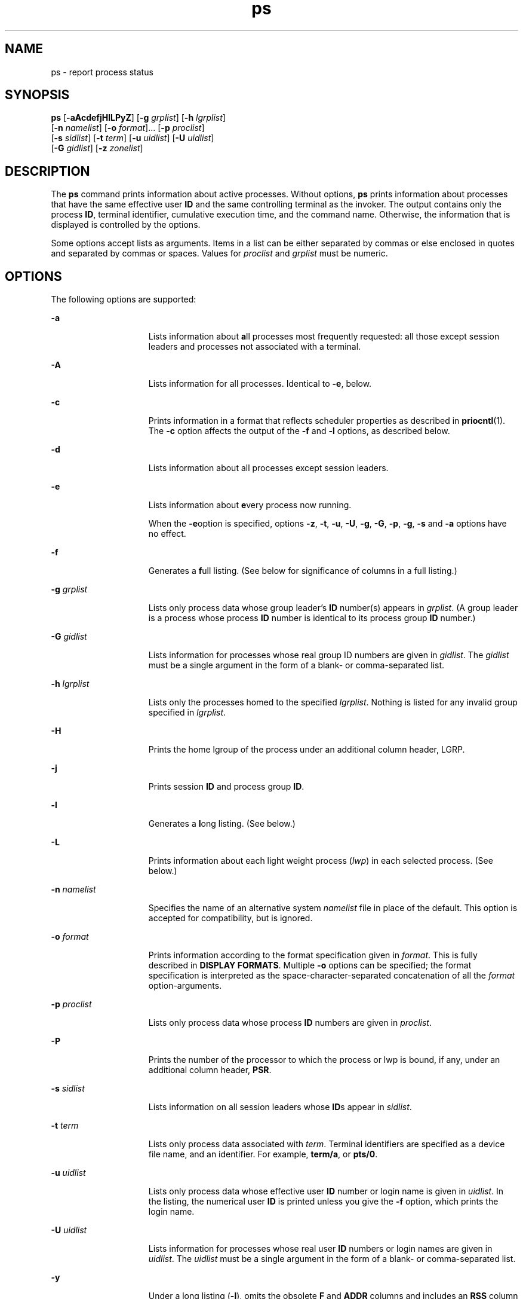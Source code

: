 '\" te
.\" Copyright 1989 AT&T
.\" Copyright (c) 2009, Sun Microsystems, Inc. All Rights Reserved
.\" Copyright (c) 2012-2013, J. Schilling
.\" Copyright (c) 2013, Andreas Roehler
.\" Portions Copyright (c) 1992, X/Open Company Limited All Rights Reserved
.\"
.\" Sun Microsystems, Inc. gratefully acknowledges The Open Group for
.\" permission to reproduce portions of its copyrighted documentation.
.\" Original documentation from The Open Group can be obtained online
.\" at http://www.opengroup.org/bookstore/.
.\"
.\" The Institute of Electrical and Electronics Engineers and The Open Group,
.\" have given us permission to reprint portions of their documentation.
.\"
.\" In the following statement, the phrase "this text" refers to portions
.\" of the system documentation.
.\"
.\" Portions of this text are reprinted and reproduced in electronic form in
.\" the Sun OS Reference Manual, from IEEE Std 1003.1, 2004 Edition, Standard
.\" for Information Technology -- Portable Operating System Interface (POSIX),
.\" The Open Group Base Specifications Issue 6, Copyright (C) 2001-2004 by the
.\" Institute of Electrical and Electronics Engineers, Inc and The Open Group.
.\" In the event of any discrepancy between these versions and the original
.\" IEEE and The Open Group Standard, the original IEEE and The Open Group
.\" Standard is the referee document.
.\"
.\" The original Standard can be obtained online at
.\" http://www.opengroup.org/unix/online.html.
.\"
.\" This notice shall appear on any product containing this material.
.\"
.\" CDDL HEADER START
.\"
.\" The contents of this file are subject to the terms of the
.\" Common Development and Distribution License ("CDDL"), version 1.0.
.\" You may only use this file in accordance with the terms of version
.\" 1.0 of the CDDL.
.\"
.\" A full copy of the text of the CDDL should have accompanied this
.\" source.  A copy of the CDDL is also available via the Internet at
.\" http://www.opensource.org/licenses/cddl1.txt
.\"
.\" When distributing Covered Code, include this CDDL HEADER in each
.\" file and include the License file at usr/src/OPENSOLARIS.LICENSE.
.\" If applicable, add the following below this CDDL HEADER, with the
.\" fields enclosed by brackets "[]" replaced with your own identifying
.\" information: Portions Copyright [yyyy] [name of copyright owner]
.\"
.\" CDDL HEADER END
.TH ps 1 "16 Aug 2009" "SunOS 5.11" "User Commands"
.SH NAME
ps \- report process status
.SH SYNOPSIS
.LP
.nf
\fBps\fR [\fB-aAcdefjHlLPyZ\fR] [\fB-g\fR \fIgrplist\fR] [\fB-h\fR \fIlgrplist\fR]
     [\fB-n\fR \fInamelist\fR] [\fB-o\fR \fIformat\fR].\|.\|. [\fB-p\fR \fIproclist\fR]
     [\fB-s\fR \fIsidlist\fR] [\fB-t\fR \fIterm\fR] [\fB-u\fR \fIuidlist\fR] [\fB-U\fR \fIuidlist\fR]
     [\fB-G\fR \fIgidlist\fR] [\fB-z\fR \fIzonelist\fR]
.fi

.SH DESCRIPTION
.sp
.LP
The
.B ps
command prints information about active processes. Without
options,
.B ps
prints information about processes that have the same
effective user
.B ID
and the same controlling terminal as the invoker.
The output contains only the process
.BR ID ,
terminal identifier,
cumulative execution time, and the command name. Otherwise, the information
that is displayed is controlled by the options.
.sp
.LP
Some options accept lists as arguments. Items in a list can be either
separated by commas or else enclosed in quotes and separated by commas or
spaces. Values for
.I proclist
and
.I grplist
must be numeric.
.SH OPTIONS
.sp
.LP
The following options are supported:
.sp
.ne 2
.mk
.na
.B -a
.ad
.RS 15n
.rt
Lists information about \fBa\fRll processes most frequently requested: all
those except session leaders and processes not associated with a terminal.
.RE

.sp
.ne 2
.mk
.na
.B -A
.ad
.RS 15n
.rt
Lists information for all processes. Identical to
.BR -e ,
below.
.RE

.sp
.ne 2
.mk
.na
.B -c
.ad
.RS 15n
.rt
Prints information in a format that reflects scheduler properties as
described in
.BR priocntl (1).
The
.B -c
option affects the output of
the
.B -f
and
.B -l
options, as described below.
.RE

.sp
.ne 2
.mk
.na
.B -d
.ad
.RS 15n
.rt
Lists information about all processes except session leaders.
.RE

.sp
.ne 2
.mk
.na
.B -e
.ad
.RS 15n
.rt
Lists information about
.BR e "very process now running."
.sp
When the \fB-e\fRoption is specified, options
.BR -z ,
.BR -t ,
.BR -u ,
.BR -U ,
.BR -g ,
.BR -G ,
.BR -p ,
.BR -g ,
.B -s
and
.BR -a
options have no effect.
.RE

.sp
.ne 2
.mk
.na
.B -f
.ad
.RS 15n
.rt
Generates a \fBf\fRull listing. (See below for significance of columns in a
full listing.)
.RE

.sp
.ne 2
.mk
.na
.B -g
.I grplist
.ad
.RS 15n
.rt
Lists only process data whose group leader's
.B ID
number(s) appears in
.IR grplist .
(A group leader is a process whose process
.B ID
number is
identical to its process group
.B ID
number.)
.RE

.sp
.ne 2
.mk
.na
.B -G
.I gidlist
.ad
.RS 15n
.rt
Lists information for processes whose real group ID numbers are given in
.IR gidlist .
The
.I gidlist
must be a single argument in the form of a
blank- or comma-separated list.
.RE

.sp
.ne 2
.mk
.na
.B -h
.I lgrplist
.ad
.RS 15n
.rt
Lists only the processes homed to the specified
.IR lgrplist .
Nothing is
listed for any invalid group specified in
.IR lgrplist .
.RE

.sp
.ne 2
.mk
.na
.B -H
.ad
.RS 15n
.rt
Prints the home lgroup of the process under an additional column header,
LGRP.
.RE

.sp
.ne 2
.mk
.na
.B -j
.ad
.RS 15n
.rt
Prints session
.B ID
and process group
.BR ID .
.RE

.sp
.ne 2
.mk
.na
.B -l
.ad
.RS 15n
.rt
Generates a
.BR l "ong listing. (See below.)"
.RE

.sp
.ne 2
.mk
.na
.B -L
.ad
.RS 15n
.rt
Prints information about each light weight process (\fIlwp\fR) in each
selected process. (See below.)
.RE

.sp
.ne 2
.mk
.na
.B -n
.I namelist
.ad
.RS 15n
.rt
Specifies the name of an alternative system
.I namelist
file in place of
the default. This option is accepted for compatibility, but is ignored.
.RE

.sp
.ne 2
.mk
.na
.B -o
.I format
.ad
.RS 15n
.rt
Prints information according to the format specification given in
.IR format .
This is fully described in
.BR "DISPLAY FORMATS" .
Multiple
.B -o
options can be specified; the format specification is interpreted
as the space-character-separated concatenation of all the \fIformat\fR
option-arguments.
.RE

.sp
.ne 2
.mk
.na
.B -p
.I proclist
.ad
.RS 15n
.rt
Lists only process data whose process
.B ID
numbers are given in
.IR proclist .
.RE

.sp
.ne 2
.mk
.na
.B -P
.ad
.RS 15n
.rt
Prints the number of the processor to which the process or lwp is bound, if
any, under an additional column header,
.BR PSR .
.RE

.sp
.ne 2
.mk
.na
.B -s
.I sidlist
.ad
.RS 15n
.rt
Lists information on all session leaders whose
.BR ID "s appear in"
.IR sidlist .
.RE

.sp
.ne 2
.mk
.na
.B -t
.I term
.ad
.RS 15n
.rt
Lists only process data associated with
.IR term .
Terminal identifiers
are specified as a device file name, and an identifier. For example,
.BR term/a ,
or
.BR pts/0 .
.RE

.sp
.ne 2
.mk
.na
.B -u
.I uidlist
.ad
.RS 15n
.rt
Lists only process data whose effective user
.B ID
number or login name
is given in
.IR uidlist .
In the listing, the numerical user
.B ID
is
printed unless you give the
.B -f
option, which prints the login name.
.RE

.sp
.ne 2
.mk
.na
.B -U
.I uidlist
.ad
.RS 15n
.rt
Lists information for processes whose real user
.B ID
numbers or login
names are given in
.IR uidlist .
The
.I uidlist
must be a single
argument in the form of a blank- or comma-separated list.
.RE

.sp
.ne 2
.mk
.na
.B -y
.ad
.RS 15n
.rt
Under a long listing
.RB ( -l ),
omits the obsolete
.B F
and
.BR ADDR
columns and includes an
.B RSS
column to report the resident set size of
the process. Under the
.B -y
option, both
.B RSS
and
.B SZ
(see
below) is reported in units of kilobytes instead of pages.
.RE

.sp
.ne 2
.mk
.na
.B -z
.I zonelist
.ad
.RS 15n
.rt
Lists only processes in the specified zones. Zones can be specified either
by name or ID. This option is only useful when executed in the global
zone.
.RE

.sp
.ne 2
.mk
.na
.B -Z
.ad
.RS 15n
.rt
Prints the name of the zone with which the process is associated under an
additional column header,
.BR ZONE .
The
.B ZONE
column width is limited
to 8 characters. Use
.B "ps -eZ"
for a quick way to see information
about every process now running along with the associated zone name. Use
.sp
.in +2
.nf
ps -eo zone,uid,pid,ppid,time,comm,.\|.\|.
.fi
.in -2
.sp

to see zone names wider than 8 characters.
.RE

.sp
.LP
Many of the options shown are used to select processes to list. If any are
specified, the default list is ignored and
.B ps
selects the processes
represented by the inclusive OR of all the selection-criteria options.
.SH DISPLAY FORMATS
.sp
.LP
Under the
.B -f
option,
.B ps
tries to determine the command name and
arguments given when the process was created by examining the user block.
Failing this, the command name is printed, as it would have appeared without
the
.B -f
option, in square brackets.
.sp
.LP
The column headings and the meaning of the columns in a
.B ps
listing
are given below; the letters
.B f
and
.B l
indicate the option
(f\fBull\fR or \fBl\fRong, respectively) that causes the corresponding
heading to appear;
.B all
means that the heading always appears.
.B Note:
These two options determine only what information is provided
for a process; they do not determine which processes are listed.
.sp
.ne 2
.mk
.na
\fBF\fR(l)\fR
.ad
.RS 14n
.rt
Flags (hexadecimal and additive) associated with the process. These flags
are available for historical purposes; no meaning should be currently
ascribed to them.
.RE

.sp
.ne 2
.mk
.na
.BR S " (l)"
.ad
.RS 14n
.rt
The state of the process:
.sp
.ne 2
.mk
.na
.B O
.ad
.RS 5n
.rt
Process is running on a processor.
.RE

.sp
.ne 2
.mk
.na
.B S
.ad
.RS 5n
.rt
Sleeping: process is waiting for an event to complete.
.RE

.sp
.ne 2
.mk
.na
.B R
.ad
.RS 5n
.rt
Runnable: process is on run queue.
.RE

.sp
.ne 2
.mk
.na
.B T
.ad
.RS 5n
.rt
Process is stopped, either by a job control signal or because it is being
traced.
.RE

.sp
.ne 2
.mk
.na
.B W
.ad
.RS 5n
.rt
Waiting: process is waiting for CPU usage to drop to the CPU-caps enforced
limits.
.RE

.sp
.ne 2
.mk
.na
.B Z
.ad
.RS 5n
.rt
Zombie state: process terminated and parent not waiting.
.RE

.RE

.sp
.ne 2
.mk
.na
.B UID
(f,l)\fR
.ad
.RS 14n
.rt
The effective user
.B ID
number of the process (the login name is
printed under the
.B -f
option).
.RE

.sp
.ne 2
.mk
.na
\fBPID\fR(all)\fR
.ad
.RS 14n
.rt
The process
.B ID
of the process (this datum is necessary in order to
kill a process).
.RE

.sp
.ne 2
.mk
.na
.BR PPID (f,l)\fR
.ad
.RS 14n
.rt
The process
.B ID
of the parent process.
.RE

.sp
.ne 2
.mk
.na
.BR C (f,l)\fR
.ad
.RS 14n
.rt
Processor utilization for scheduling (obsolete). Not printed when the
.B -c
option is used.
.RE

.sp
.ne 2
.mk
.na
.BR CLS (f,l)\fR
.ad
.RS 14n
.rt
Scheduling class. Printed only when the
.B -c
option is used.
.RE

.sp
.ne 2
.mk
.na
\fBPRI\fR(l)\fR
.ad
.RS 14n
.rt
The priority of the process. Without the
.B -c
option, higher numbers
mean lower priority. With the
.B -c
option, higher numbers mean higher
priority.
.RE

.sp
.ne 2
.mk
.na
\fBNI\fR(l)\fR
.ad
.RS 14n
.rt
.RB "Nice value, used in priority computation. Not printed when the" " -c"
option is used. Only processes in the certain scheduling classes have a nice
value.
.RE

.sp
.ne 2
.mk
.na
\fBADDR\fR(l)\fR
.ad
.RS 14n
.rt
The memory address of the process.
.RE

.sp
.ne 2
.mk
.na
\fBSZ\fR(l)\fR
.ad
.RS 14n
.rt
The total size of the process in virtual memory, including all mapped files
and devices, in pages. See
.BR pagesize (1).
.RE

.sp
.ne 2
.mk
.na
\fBWCHAN\fR(l)\fR
.ad
.RS 14n
.rt
The address of an event for which the process is sleeping (if blank, the
process is running).
.RE

.sp
.ne 2
.mk
.na
.BR STIME (f)\fR
.ad
.RS 14n
.rt
The starting time of the process, given in hours, minutes, and seconds. (A
process begun more than twenty-four hours before the
.B ps
inquiry is
executed is given in months and days.)
.RE

.sp
.ne 2
.mk
.na
\fBTTY\fR(all)\fR
.ad
.RS 14n
.rt
The controlling terminal for the process (the message,
.BR ? ,
is printed
when there is no controlling terminal).
.RE

.sp
.ne 2
.mk
.na
\fBTIME\fR(all)\fR
.ad
.RS 14n
.rt
The cumulative execution time for the process.
.RE

.sp
.ne 2
.mk
.na
\fBLTIME\fR(all)\fR
.ad
.RS 14n
.rt
The execution time for the lwp being reported.
.RE

.sp
.ne 2
.mk
.na
\fBCMD\fR(all)\fR
.ad
.RS 14n
.rt
The command name (the full command name and its arguments, up to a limit of
80 characters, are printed under the
.B -f
option).
.RE

.sp
.LP
The following two additional columns are printed when the
.B -j
option
is specified:
.sp
.ne 2
.mk
.na
.B PGID
.ad
.RS 8n
.rt
The process ID of the process group leader.
.RE

.sp
.ne 2
.mk
.na
.B SID
.ad
.RS 8n
.rt
The process ID of the session leader.
.RE

.sp
.LP
The following two additional columns are printed when the
.B -L
option
is specified:
.sp
.ne 2
.mk
.na
.B LWP
.ad
.RS 8n
.rt
The lwp ID of the lwp being reported.
.RE

.sp
.ne 2
.mk
.na
.B NLWP
.ad
.RS 8n
.rt
The number of lwps in the process (if
.B -f
is also specified).
.RE

.sp
.LP
Under the
.B -L
option, one line is printed for each lwp in the process
and the time-reporting fields
.B STIME
and
.B LTIME
show the values
for the lwp, not the process. A traditional single-threaded process contains
only one lwp.
.sp
.LP
A process that has exited and has a parent, but has not yet been waited for
by the parent, is marked \fB<defunct>\fR\&.
.SS "\fB-o\fR format"
.sp
.LP
The
.B -o
option allows the output format to be specified under user
control.
.sp
.LP
The format specification must be a list of names presented as a single
argument, blank- or comma-separated. Each variable has a default header. The
default header can be overridden by appending an equals sign and the new
text of the header. The rest of the characters in the argument is used as
the header text. The fields specified are written in the order specified on
the command line, and should be arranged in columns in the output. The field
widths are selected by the system to be at least as wide as the header text
(default or overridden value). If the header text is null, such as \fB-o\fR
.I user=,
the field width is at least as wide as the default header text.
If all header text fields are null, no header line is written.
.sp
.LP
The following names are recognized in the POSIX locale:
.sp
.ne 2
.mk
.na
.B user
.ad
.RS 10n
.rt
The effective user
.B ID
of the process. This is the textual user
.BR ID ,
if it can be obtained and the field width permits, or a decimal
representation otherwise.
.RE

.sp
.ne 2
.mk
.na
.B ruser
.ad
.RS 10n
.rt
The real user
.B ID
of the process. This is the textual user
.BR ID ,
if it can be obtained and the field width permits, or a decimal
representation otherwise.
.RE

.sp
.ne 2
.mk
.na
.B group
.ad
.RS 10n
.rt
The effective group
.B ID
of the process. This is the textual group
.B ID,
if it can be obtained and the field width permits, or a decimal
representation otherwise.
.RE

.sp
.ne 2
.mk
.na
.B rgroup
.ad
.RS 10n
.rt
The real group
.B ID
of the process. This is the textual group \fBID,\fR
if it can be obtained and the field width permits, or a decimal
representation otherwise.
.RE

.sp
.ne 2
.mk
.na
.B pid
.ad
.RS 10n
.rt
The decimal value of the process
.BR ID .
.RE

.sp
.ne 2
.mk
.na
.B ppid
.ad
.RS 10n
.rt
The decimal value of the parent process
.BR ID .
.RE

.sp
.ne 2
.mk
.na
.B pgid
.ad
.RS 10n
.rt
The decimal value of the process group
.BR ID.
.RE

.sp
.ne 2
.mk
.na
.B pcpu
.ad
.RS 10n
.rt
The ratio of CPU time used recently to CPU time available in the same
period, expressed as a percentage. The meaning of ``recently'' in this
context is unspecified. The CPU time available is determined in an
unspecified manner.
.RE

.sp
.ne 2
.mk
.na
.B vsz
.ad
.RS 10n
.rt
The total size of the process in virtual memory, in kilobytes.
.RE

.sp
.ne 2
.mk
.na
.B nice
.ad
.RS 10n
.rt
The decimal value of the system scheduling priority of the process. See
.BR nice (1).
.RE

.sp
.ne 2
.mk
.na
.B etime
.ad
.RS 10n
.rt
In the POSIX locale, the elapsed time since the process was started, in the
form:
.sp
\fB[[\fIdd\fR-\fB]\fIhh\fR:\fB]\fImm\fR:\fIss\fR
.sp
where
.sp
.ne 2
.mk
.na
.I dd
.ad
.RS 6n
.rt
is the number of days
.RE

.sp
.ne 2
.mk
.na
.I hh
.ad
.RS 6n
.rt
is the number of hours
.RE

.sp
.ne 2
.mk
.na
.I mm
.ad
.RS 6n
.rt
is the number of minutes
.RE

.sp
.ne 2
.mk
.na
.I ss
.ad
.RS 6n
.rt
is the number of seconds
.RE

The
.I dd
field is a decimal integer. The
.IR hh ,
.I mm
and
.I ss
fields is two-digit decimal integers padded on the left with
zeros.
.RE

.sp
.ne 2
.mk
.na
.B time
.ad
.RS 10n
.rt
In the POSIX locale, the cumulative CPU time of the process in the form:
.sp
\fB[\fIdd\fR-\fB]\fIhh\fR:\fImm\fR:\fIss\fR
.sp
The
.IR dd ,
.IR hh ,
.IR mm ,
and
.I ss
fields is as described in
the
.B etime
specifier.
.RE

.sp
.ne 2
.mk
.na
.B tty
.ad
.RS 10n
.rt
The name of the controlling terminal of the process (if any) in the same
format used by the
.BR who (1)
command.
.RE

.sp
.ne 2
.mk
.na
.B comm
.ad
.RS 10n
.rt
The name of the command being executed (\fBargv[0]\fR value) as a string.
.RE

.sp
.ne 2
.mk
.na
.B args
.ad
.RS 10n
.rt
The command with all its arguments as a string. The implementation might
truncate this value to the field width; it is implementation-dependent
whether any further truncation occurs. It is unspecified whether the string
represented is a version of the argument list as it was passed to the
command when it started, or is a version of the arguments as they might have
been modified by the application. Applications cannot depend on being able
to modify their argument list and having that modification be reflected in
the output of
.BR ps .
The Solaris implementation limits the string to 80
bytes; the string is the version of the argument list as it was passed to
the command when it started.
.RE

.sp
.LP
The following names are recognized in the Solaris implementation:
.sp
.ne 2
.mk
.na
.B f
.ad
.RS 11n
.rt
Flags (hexadecimal and additive) associated with the process.
.RE

.sp
.ne 2
.mk
.na
.B s
.ad
.RS 11n
.rt
The state of the process.
.RE

.sp
.ne 2
.mk
.na
.B c
.ad
.RS 11n
.rt
Processor utilization for scheduling (obsolete).
.RE

.sp
.ne 2
.mk
.na
.B uid
.ad
.RS 11n
.rt
The effective user
.B ID
number of the process as a decimal integer.
.RE

.sp
.ne 2
.mk
.na
.B ruid
.ad
.RS 11n
.rt
The real user
.B ID
number of the process as a decimal integer.
.RE

.sp
.ne 2
.mk
.na
.B gid
.ad
.RS 11n
.rt
The effective group
.B ID
number of the process as a decimal integer.
.RE

.sp
.ne 2
.mk
.na
.B rgid
.ad
.RS 11n
.rt
The real group
.B ID
number of the process as a decimal integer.
.RE

.sp
.ne 2
.mk
.na
.B projid
.ad
.RS 11n
.rt
The project
.B ID
number of the process as a decimal integer.
.RE

.sp
.ne 2
.mk
.na
.B project
.ad
.RS 11n
.rt
The project
.B ID
of the process as a textual value if that value can be
obtained; otherwise, as a decimal integer.
.RE

.sp
.ne 2
.mk
.na
.B zoneid
.ad
.RS 11n
.rt
The zone
.B ID
number of the process as a decimal integer.
.RE

.sp
.ne 2
.mk
.na
.B zone
.ad
.RS 11n
.rt
The zone
.B ID
of the process as a textual value if that value can be
obtained; otherwise, as a decimal integer.
.RE

.sp
.ne 2
.mk
.na
.B sid
.ad
.RS 11n
.rt
The process ID of the session leader.
.RE

.sp
.ne 2
.mk
.na
.B taskid
.ad
.RS 11n
.rt
The task
.B ID
of the process.
.RE

.sp
.ne 2
.mk
.na
.B class
.ad
.RS 11n
.rt
The scheduling class of the process.
.RE

.sp
.ne 2
.mk
.na
.B pri
.ad
.RS 11n
.rt
The priority of the process. Higher numbers mean higher priority.
.RE

.sp
.ne 2
.mk
.na
.B opri
.ad
.RS 11n
.rt
The obsolete priority of the process. Lower numbers mean higher priority.
.RE

.sp
.ne 2
.mk
.na
.B lwp
.ad
.RS 11n
.rt
The decimal value of the lwp
.BR ID .
Requesting this formatting option
causes one line to be printed for each lwp in the process.
.RE

.sp
.ne 2
.mk
.na
.B nlwp
.ad
.RS 11n
.rt
The number of lwps in the process.
.RE

.sp
.ne 2
.mk
.na
.B psr
.ad
.RS 11n
.rt
The number of the processor to which the process or lwp is bound.
.RE

.sp
.ne 2
.mk
.na
.B pset
.ad
.RS 11n
.rt
The
.B ID
of the processor set to which the process or lwp is bound.
.RE

.sp
.ne 2
.mk
.na
.B addr
.ad
.RS 11n
.rt
The memory address of the process.
.RE

.sp
.ne 2
.mk
.na
.B osz
.ad
.RS 11n
.rt
The total size of the process in virtual memory, in pages.
.RE

.sp
.ne 2
.mk
.na
.B wchan
.ad
.RS 11n
.rt
The address of an event for which the process is sleeping (if \(mi, the
process is running).
.RE

.sp
.ne 2
.mk
.na
.B stime
.ad
.RS 11n
.rt
The starting time or date of the process, printed with no blanks.
.RE

.sp
.ne 2
.mk
.na
.B rss
.ad
.RS 11n
.rt
The resident set size of the process, in kilobytes. The
.B rss
value
reported by
.B ps
is an estimate provided by
.BR proc (4)
that might
underestimate the actual resident set size. Users who wish to get more
accurate usage information for capacity planning should use
.BR pmap (1)
.B -x
instead.
.RE

.sp
.ne 2
.mk
.na
.B pmem
.ad
.RS 11n
.rt
The ratio of the process's resident set size to the physical memory on the
machine, expressed as a percentage.
.RE

.sp
.ne 2
.mk
.na
.B fname
.ad
.RS 11n
.rt
The first 8 bytes of the base name of the process's executable file.
.RE

.sp
.ne 2
.mk
.na
.B ctid
.ad
.RS 11n
.rt
The contract ID of the process contract the process is a member of as a
decimal integer.
.RE

.sp
.ne 2
.mk
.na
.B lgrp
.ad
.RS 11n
.rt
The home lgroup of the process.
.RE

.sp
.LP
Only
.B comm
and
.B args
are allowed to contain blank characters; all
others, including the Solaris implementation variables, are not.
.sp
.LP
The following table specifies the default header to be used in the POSIX
locale corresponding to each format specifier.
.sp

.sp
.TS
tab() box;
cw(1.38i) cw(1.38i) cw(1.38i) cw(1.38i)
cw(1.38i) cw(1.38i) cw(1.38i) cw(1.38i)
.
FormatDefaultFormatDefault
SpecifierHeaderSpecifierHeader
_
argsCOMMANDppidPPID
commCOMMANDrgroupRGROUP
etimeELAPSEDruserRUSER
groupGROUPtimeTIME
niceNIttyTT
pcpu%CPUuserUSER
pgidPGIDvszVSZ
pidPID
.TE

.sp
.LP
The following table lists the Solaris implementation format specifiers and
the default header used with each.
.sp

.sp
.TS
tab() box;
cw(1.38i) cw(1.38i) cw(1.38i) cw(1.38i)
cw(1.38i) cw(1.38i) cw(1.38i) cw(1.38i)
.
FormatDefaultFormatDefault
SpecifierHeaderSpecifierHeader
_
addrADDRprojidPROJID
cCprojectPROJECT
classCLSpsrPSR
fFrgidRGID
fnameCOMMANDrssRSS
gidGIDruidRUID
lgrpLGRPsS
lwpLWPsidSID
nlwpNLWPstimeSTIME
opriPRItaskidTASKID
oszSZuidUID
pmem%MEMwchanWCHAN
priPRIzoneZONE
ctidCTIDzoneidZONEID
.TE

.SH EXAMPLES
.LP
.B Example 1
Using
.B ps
Command
.sp
.LP
The command:

.sp
.in +2
.nf
example% \fBps -o user,pid,ppid=MOM -o args\fR
.fi
.in -2
.sp

.sp
.LP
writes the following in the POSIX locale:

.sp
.in +2
.nf
 USER  PID   MOM   COMMAND
helene  34    12   ps -o uid,pid,ppid=MOM -o args
.fi
.in -2
.sp

.sp
.LP
The contents of the
.B COMMAND
field need not be the same due to
possible truncation.

.SH ENVIRONMENT VARIABLES
.sp
.LP
See
.BR environ (5)
for descriptions of the following environment
variables that affect the execution of
.BR ps :
.BR LANG ,
.BR LC_ALL ,
.BR LC_CTYPE ,
.BR LC_MESSAGES ,
.BR LC_TIME ,
and
.BR NLSPATH .
.sp
.ne 2
.mk
.na
.B COLUMNS
.ad
.RS 11n
.rt
Override the system-selected horizontal screen size, used to determine the
number of text columns to display.
.RE

.SH EXIT STATUS
.sp
.LP
The following exit values are returned:
.sp
.ne 2
.mk
.na
.B 0
.ad
.RS 6n
.rt
Successful completion.
.RE

.sp
.ne 2
.mk
.na
.B >0
.ad
.RS 6n
.rt
An error occurred.
.RE

.SH FILES
.sp
.ne 2
.mk
.na
.B /dev/pts/*
.ad
.RS 15n
.rt

.RE

.sp
.ne 2
.mk
.na
.B /dev/term/*
.ad
.RS 15n
.rt
terminal (``tty'') names searcher files
.RE

.sp
.ne 2
.mk
.na
.B /etc/passwd
.ad
.RS 15n
.rt
.B UID
information supplier
.RE

.sp
.ne 2
.mk
.na
.B /proc/*
.ad
.RS 15n
.rt
process control files
.RE

.SH ATTRIBUTES
.sp
.LP
See
.BR attributes (5)
for descriptions of the following attributes:
.sp

.sp
.TS
tab() box;
cw(2.75i) |cw(2.75i)
lw(2.75i) |lw(2.75i)
.
ATTRIBUTE TYPEATTRIBUTE VALUE
_
AvailabilitySUNWcsu
_
CSIEnabled (see USAGE)
_
Interface StabilityCommitted
_
StandardSee \fBstandards\fR(5).
.TE

.SH SEE ALSO
.sp
.LP
.BR kill (1),
.BR lgrpinfo (1),
.BR nice (1),
.BR pagesize (1),
.BR pmap (1),
.BR priocntl (1),
.BR who (1),
.BR getty (1M),
.BR proc (4),
.BR ttysrch (4),
.BR attributes (5),
.BR environ (5),
.BR resource_controls (5),
.BR standards (5),
.BR zones (5)
.SH NOTES
.sp
.LP
Things can change while
.B ps
is running. The snapshot it gives is true
only for a split-second, and it might not be accurate by the time you see
it. Some data printed for defunct processes is irrelevant.
.sp
.LP
If no options to select processes are specified,
.B ps
reports all
processes associated with the controlling terminal. If there is no
controlling terminal, there is no report other than the header.
.sp
.LP
.B ps -ef
or
.B "ps -o"
.B stime
might not report the
actual start of a tty login session, but rather an earlier time, when a
getty was last respawned on the tty line.
.sp
.LP
.B ps
is \fBCSI\fR-enabled except for login names (usernames).
